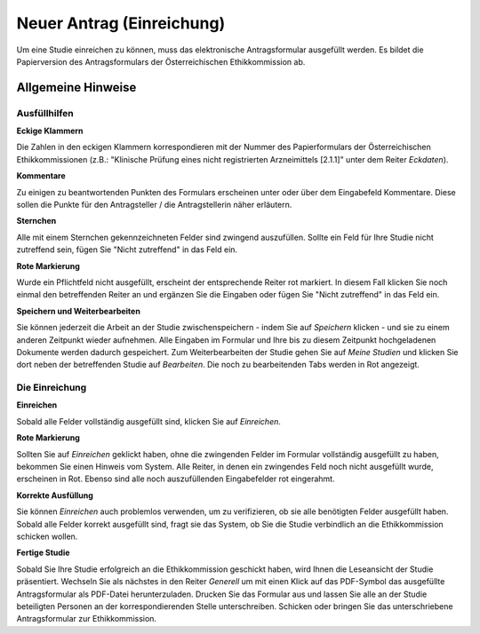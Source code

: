 ==========================
Neuer Antrag (Einreichung)
==========================

Um eine Studie einreichen zu können, muss das elektronische Antragsformular ausgefüllt werden. Es bildet die Papierversion des Antragsformulars der Österreichischen Ethikkommission ab.

Allgemeine Hinweise
+++++++++++++++++++

Ausfüllhilfen
=============

**Eckige Klammern**

Die Zahlen in den eckigen Klammern korrespondieren mit der Nummer des Papierformulars der Österreichischen Ethikkommissionen (z.B.: "Klinische Prüfung eines nicht registrierten Arzneimittels [2.1.1]" unter dem Reiter *Eckdaten*).

**Kommentare**

Zu einigen zu beantwortenden Punkten des Formulars erscheinen unter oder über dem Eingabefeld Kommentare. Diese sollen die Punkte für den Antragsteller / die Antragstellerin näher erläutern.

**Sternchen**

Alle mit einem Sternchen gekennzeichneten Felder sind zwingend auszufüllen. Sollte ein Feld für Ihre Studie nicht zutreffend sein, fügen Sie "Nicht zutreffend" in das Feld ein.

**Rote Markierung**

Wurde ein Pflichtfeld nicht ausgefüllt, erscheint der entsprechende Reiter rot markiert. In diesem Fall klicken Sie noch einmal den betreffenden Reiter an und ergänzen Sie die Eingaben oder fügen Sie "Nicht zutreffend" in das Feld ein.

**Speichern und Weiterbearbeiten**

Sie können jederzeit die Arbeit an der Studie zwischenspeichern - indem Sie auf *Speichern* klicken - und sie zu einem anderen Zeitpunkt wieder aufnehmen. Alle Eingaben im Formular und Ihre bis zu diesem Zeitpunkt hochgeladenen Dokumente werden dadurch gespeichert. Zum Weiterbearbeiten der Studie gehen Sie auf *Meine Studien* und klicken Sie dort neben der betreffenden Studie auf *Bearbeiten*. Die noch zu bearbeitenden Tabs werden in Rot angezeigt.

Die Einreichung
===============

**Einreichen**

Sobald alle Felder vollständig ausgefüllt sind, klicken Sie auf *Einreichen*.

**Rote Markierung**

Sollten Sie auf *Einreichen* geklickt haben, ohne die zwingenden Felder im Formular vollständig ausgefüllt zu haben, bekommen Sie einen Hinweis vom System. Alle Reiter, in denen ein zwingendes Feld noch nicht ausgefüllt wurde, erscheinen in Rot. Ebenso sind alle noch auszufüllenden Eingabefelder rot eingerahmt.

**Korrekte Ausfüllung**

Sie können *Einreichen* auch problemlos verwenden, um zu verifizieren, ob sie alle benötigten Felder ausgefüllt haben. Sobald alle Felder korrekt ausgefüllt sind, fragt sie das System, ob Sie die Studie verbindlich an die Ethikkommission schicken wollen.

**Fertige Studie**

Sobald Sie Ihre Studie erfolgreich an die Ethikkommission geschickt haben, wird Ihnen die Leseansicht der Studie präsentiert. Wechseln Sie als nächstes in den Reiter *Generell* um mit einen Klick auf das PDF-Symbol das ausgefüllte Antragsformular als PDF-Datei herunterzuladen. Drucken Sie das Formular aus und lassen Sie alle an der Studie beteiligten Personen an der korrespondierenden Stelle unterschreiben. Schicken oder bringen Sie das unterschriebene Antragsformular zur Ethikkommission.

